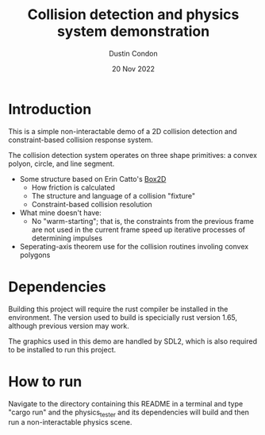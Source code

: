 #+TITLE: Collision detection and physics system demonstration
#+AUTHOR: Dustin Condon
#+DATE: 20 Nov 2022

* Introduction
This is a simple non-interactable demo of a 2D collision detection and
constraint-based collision response system.

The collision detection system operates on three shape primitives: a
convex polyon, circle, and line segment. 



- Some structure based on Erin Catto's [[https://box2d.org/][Box2D]]
  - How friction is calculated
  - The structure and language of a collision "fixture"
  - Constraint-based collision resolution
    
- What mine doesn't have:
  - No "warm-starting"; that is, the constraints from the previous
    frame are not used in the current frame speed up iterative
    processes of determining impulses
- Seperating-axis theorem use for the collision routines involing convex polygons

* Dependencies
Building this project will require the rust compiler be installed in
the environment. The version used to build is specicially rust version
1.65, although previous version may work.

The graphics used in this demo are handled by SDL2, which is also required to be
installed to run this project.

* How to run
Navigate to the directory containing this README in a terminal and
type "cargo run" and the physics_tester and its dependencies
will build and then run a non-interactable physics scene.
